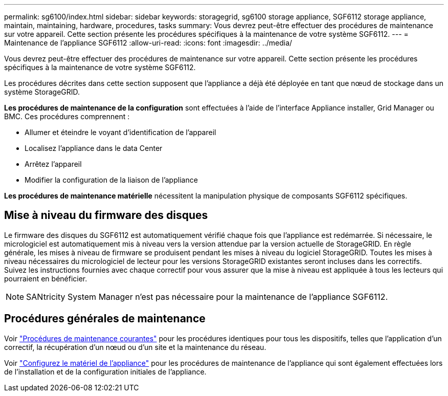 ---
permalink: sg6100/index.html 
sidebar: sidebar 
keywords: storagegrid, sg6100 storage appliance, SGF6112 storage appliance, maintain, maintaining, hardware, procedures, tasks 
summary: Vous devrez peut-être effectuer des procédures de maintenance sur votre appareil. Cette section présente les procédures spécifiques à la maintenance de votre système SGF6112. 
---
= Maintenance de l'appliance SGF6112
:allow-uri-read: 
:icons: font
:imagesdir: ../media/


[role="lead"]
Vous devrez peut-être effectuer des procédures de maintenance sur votre appareil. Cette section présente les procédures spécifiques à la maintenance de votre système SGF6112.

Les procédures décrites dans cette section supposent que l'appliance a déjà été déployée en tant que nœud de stockage dans un système StorageGRID.

*Les procédures de maintenance de la configuration* sont effectuées à l'aide de l'interface Appliance installer, Grid Manager ou BMC. Ces procédures comprennent :

* Allumer et éteindre le voyant d'identification de l'appareil
* Localisez l'appliance dans le data Center
* Arrêtez l'appareil
* Modifier la configuration de la liaison de l'appliance


*Les procédures de maintenance matérielle* nécessitent la manipulation physique de composants SGF6112 spécifiques.



== Mise à niveau du firmware des disques

Le firmware des disques du SGF6112 est automatiquement vérifié chaque fois que l'appliance est redémarrée. Si nécessaire, le micrologiciel est automatiquement mis à niveau vers la version attendue par la version actuelle de StorageGRID. En règle générale, les mises à niveau de firmware se produisent pendant les mises à niveau du logiciel StorageGRID. Toutes les mises à niveau nécessaires du micrologiciel de lecteur pour les versions StorageGRID existantes seront incluses dans les correctifs. Suivez les instructions fournies avec chaque correctif pour vous assurer que la mise à niveau est appliquée à tous les lecteurs qui pourraient en bénéficier.


NOTE: SANtricity System Manager n'est pas nécessaire pour la maintenance de l'appliance SGF6112.



== Procédures générales de maintenance

Voir link:../commonhardware/index.html["Procédures de maintenance courantes"] pour les procédures identiques pour tous les dispositifs, telles que l'application d'un correctif, la récupération d'un nœud ou d'un site et la maintenance du réseau.

Voir link:../installconfig/configuring-hardware.html["Configurez le matériel de l'appliance"] pour les procédures de maintenance de l'appliance qui sont également effectuées lors de l'installation et de la configuration initiales de l'appliance.
